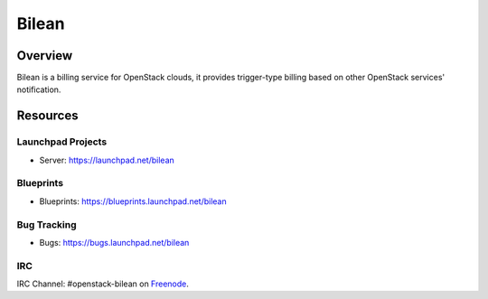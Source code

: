 Bilean
======

--------
Overview
--------

Bilean is a billing service for OpenStack clouds, it provides trigger-type
billing based on other OpenStack services' notification.

---------
Resources
---------

Launchpad Projects
------------------
- Server: https://launchpad.net/bilean

Blueprints
----------
- Blueprints: https://blueprints.launchpad.net/bilean

Bug Tracking
------------
- Bugs: https://bugs.launchpad.net/bilean

IRC
---
IRC Channel: #openstack-bilean on `Freenode`_.


.. _Freenode: http://freenode.net/
